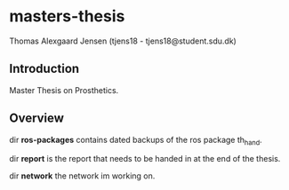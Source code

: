 * masters-thesis

Thomas Alexgaard Jensen (tjens18 - tjens18@student.sdu.dk)

** Introduction

Master Thesis on Prosthetics.

** Overview

dir *ros-packages* contains dated backups of the ros package th_hand.

dir *report* is the report that needs to be handed in at the end of the thesis.

dir *network* the network im working on.
